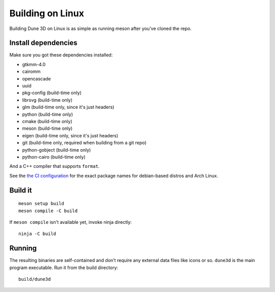 Building on Linux
=================

Building Dune 3D on Linux is as simple as running meson after you’ve cloned
the repo.

Install dependencies
--------------------

Make sure you got these dependencies installed:


*  gtkmm-4.0
*  cairomm
*  opencascade
*  uuid
*  pkg-config (build-time only)
*  librsvg (build-time only)
*  glm (build-time only, since it's just headers)
*  python (build-time only)
*  cmake (build-time only)
*  meson (build-time only)
*  eigen (build-time only, since it's just headers)
*  git (build-time only, required when building from a git repo)
*  python-gobject (build-time only)
*  python-cairo (build-time only)

And a C++ compiler that supports ``format``.


See the `the CI configuration <https://github.com/dune3d/dune3d/blob/main/.github/workflows/all.yml>`_ for the exact package names for debian-based distros and Arch Linux.


Build it
--------

::

   meson setup build
   meson compile -C build

If ``meson compile`` isn't available yet, invoke ninja directly:

::

   ninja -C build

Running
-------

The resulting binaries are self-contained and don’t require any external
data files like icons or so.
``dune3d`` is the main program executable. Run it from the build
directory:

::

   build/dune3d
